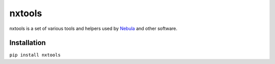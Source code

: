 nxtools
=======

nxtools is a set of various tools and helpers used by Nebula_ and other software.

Installation
------------

``pip install nxtools``

.. _Nebula: https://github.com/immstudios/nebula
